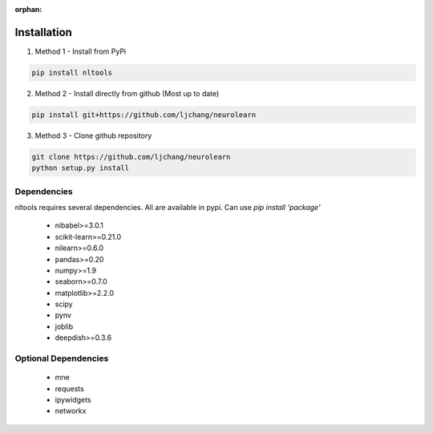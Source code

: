 :orphan:

Installation
------------

1. Method 1 - Install from PyPi

.. code-block:: python

	pip install nltools

2. Method 2 - Install directly from github (Most up to date)

.. code-block:: python

	pip install git+https://github.com/ljchang/neurolearn

3. Method 3 - Clone github repository

.. code-block:: python

	git clone https://github.com/ljchang/neurolearn
	python setup.py install

Dependencies
^^^^^^^^^^^^

nltools requires several dependencies.  All are available in pypi.  Can use *pip install 'package'*

 - nibabel>=3.0.1
 - scikit-learn>=0.21.0
 - nilearn>=0.6.0
 - pandas>=0.20
 - numpy>=1.9
 - seaborn>=0.7.0
 - matplotlib>=2.2.0
 - scipy
 - pynv
 - joblib
 - deepdish>=0.3.6

Optional Dependencies
^^^^^^^^^^^^^^^^^^^^^

 - mne
 - requests
 - ipywidgets
 - networkx
